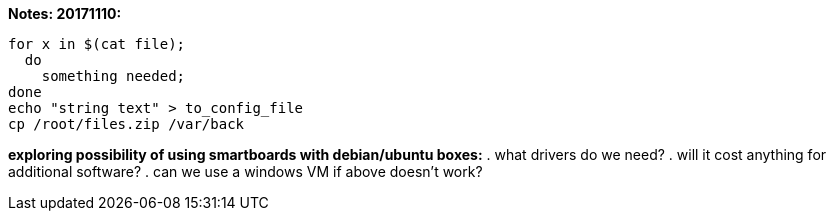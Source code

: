 *Notes: 20171110:*

----
for x in $(cat file);
  do
    something needed;
done
echo "string text" > to_config_file
cp /root/files.zip /var/back
----

*exploring possibility of using smartboards with debian/ubuntu boxes:*
. what drivers do we need?
. will it cost anything for additional software?
. can we use a windows VM if above doesn't work?
